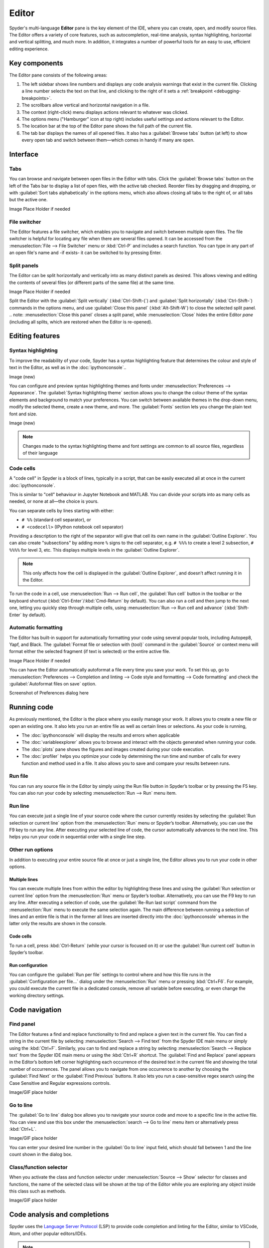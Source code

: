 ######
Editor
######

Spyder's multi-language **Editor** pane is the key element of the IDE, where you can create, open, and modify source files.
The Editor offers a variety of core features, such as autocompletion, real-time analysis, syntax highlighting, horizontal and vertical splitting, and much more.
In addition, it integrates a number of powerful tools for an easy to use, efficient editing experience.

.. image:: /images/editor/editor-standard.png
   :alt: Spyder's Editor panel, split horizontally and with style analysis

==============
Key components
==============

The Editor pane consists of the following areas:

.. image:: /images/editor/editor-components.png
   :alt: Spyder's Editor pane, showing its different areas (described below)

1. The left sidebar shows line numbers and displays any code analysis warnings that exist in the current file.
   Clicking a line number selects the text on that line, and clicking to the right of it sets a :ref:`breakpoint <debugging-breakpoints>`.
2. The scrollbars allow vertical and horizontal navigation in a file.
3. The context (right-click) menu displays actions relevant to whatever was clicked.
4. The options menu ("Hamburger" icon at top right) includes useful settings and actions relevant to the Editor.
5. The location bar at the top of the Editor pane shows the full path of the current file.
6. The tab bar displays the names of all opened files.
   It also has a :guilabel:`Browse tabs` button (at left) to show every open tab and switch between them—which comes in handy if many are open.

=========
Interface
=========

----
Tabs
----

You can browse and navigate between open files in the Editor with tabs.
Click the :guilabel:`Browse tabs` button on the left of the Tabs bar to display a list of open files, with the active tab checked.
Reorder files by dragging and dropping, or with :guilabel:`Sort tabs alphabetically` in the options menu, which also allows closing all tabs to the right of, or all tabs but the active one.

Image Place Holder if needed

-------------
File switcher
-------------

The Editor features a file switcher, which enables you to navigate and switch between multiple open files.
The file switcher is helpful for locating any file when there are several files opened.
It can be accessed from the :menuselection:`File --> File Switcher` menu or :kbd:`Ctrl-P` and includes a search function.
You can type in any part of an open file's name and -if exists- it can be switched to by pressing Enter.

------------
Split panels
------------

The Editor can be split horizontally and vertically into as many distinct panels as desired.
This allows viewing and editing the contents of several files (or different parts of the same file) at the same time.

Image Place Holder if needed

Split the Editor with the :guilabel:`Split vertically` (:kbd:`Ctrl-Shift-{`) and :guilabel:`Split horizontally` (:kbd:`Ctrl-Shift–`) commands in the options menu, and use :guilabel:`Close this panel` (:kbd:`Alt-Shift-W`) to close the selected split panel.
.. note: :menuselection:`Close this panel` closes a split panel, while :menuselection:`Close` hides the entire Editor *pane* (including all splits, which are restored when the Editor is re-opened).


================
Editing features
================

-------------------
Syntax highlighting
-------------------

To improve the readability of your code, Spyder has a syntax highlighting feature that determines the colour and style of text in the Editor, as well as in the :doc:`ipythonconsole`..

Image (new)

You can configure and preview syntax highlighting themes and fonts under :menuselection:`Preferences --> Appearance`.
The :guilabel:`Syntax highlighting theme` section allows you to change the colour theme of the syntax elements and background to match your preferences.
You can switch between available themes in the drop-down menu, modify the selected theme, create a new theme, and more.
The :guilabel:`Fonts` section lets you change the plain text font and size.

Image (new)

.. note:: Changes made to the syntax highlighting theme and font settings are common to all source files, regardless of their language

----------
Code cells
----------

A "code cell" in Spyder is a block of lines, typically in a script, that can be easily executed all at once in the current :doc:`ipythonconsole`.

This is similar to "cell" behaviour in Jupyter Notebook and MATLAB.
You can divide your scripts into as many cells as needed, or none at all—the choice is yours.

.. image:: /images/editor/editor-cells.png
   :alt: Spyder's Editor panel, showing an example of a code cell

You can separate cells by lines starting with either:

* ``# %%`` (standard cell separator), or
* ``# <codecell>`` (IPython notebook cell separator)

Providing a description to the right of the separator will give that cell its own name in the :guilabel:`Outline Explorer`.
You can also create "subsections" by adding more ``%`` signs to the cell separator, e.g. ``# %%%`` to create a level 2 subsection, ``# %%%%`` for level 3, etc.
This displays multiple levels in the :guilabel:`Outline Explorer`.

.. image:: /images/editor/editor-subsections.png
   :alt: Spyder outline panel, showing an example of sub sections

.. note::  This only affects how the cell is displayed in the :guilabel:`Outline Explorer`, and doesn’t affect running it in the Editor.

To run the code in a cell, use :menuselection:`Run --> Run cell`, the :guilabel:`Run cell` button in the toolbar or the keyboard shortcut (:kbd:`Ctrl-Enter`/:kbd:`Cmd-Return` by default).
You can also run a cell and then jump to the next one, letting you quickly step through multiple cells, using  :menuselection:`Run --> Run cell and advance` (:kbd:`Shift-Enter` by default).

--------------------
Automatic formatting
--------------------

The Editor has built-in support for automatically formatting your code using several popular tools, including Autopep8, Yapf, and Black.
The :guilabel:`Format file or selection with {tool}` command in the :guilabel:`Source` or context menu will format either the selected fragment (if text is selected) or the entire active file.

Image Place Holder if needed

You can have the Editor automatically autoformat a file every time you save your work.
To set this up, go to :menuselection:`Preferences --> Completion and linting --> Code style and formatting --> Code formatting` and check the :guilabel:`Autoformat files on save` option.

Screenshot of Preferences dialog here

============
Running code
============

As previously mentioned, the Editor is the place where you easily manage your work.
It allows you to create a new file or open an existing one.
It also lets you run an entire file as well as certain lines or selections.
As your code is running,

* The :doc:`ipythonconsole` will display the results and errors when applicable
* The :doc:`variableexplorer` allows you to browse and interact with the objects generated when running your code.
* The :doc:`plots` pane shows the figures and images created during your code execution.
* The :doc:`profiler` helps you optimize your code by determining the run time and number of calls for every function and method used in a file. It also allows you to save and compare your results between runs.

--------
Run file
--------

You can run any source file in the Editor by simply using the Run file button in Spyder’s toolbar or by pressing the F5 key.
You can also run your code by selecting  :menuselection:`Run --> Run` menu item.

--------
Run line
--------

You can execute just a single line of your source code where the cursor currently resides by selecting the :guilabel:`Run selection or current line` option from the  :menuselection:`Run` menu or Spyder’s toolbar.
Alternatively, you can use the F9 key to run any line.
After executing your selected line of code, the cursor automatically advances to the next line.
This helps you run your code in sequential order with a single line step.

-----------------
Other run options
-----------------

In addition to executing your entire source file at once or just a single line, the Editor allows you to run your code in other options.

^^^^^^^^^^^^^^
Multiple lines
^^^^^^^^^^^^^^

You can execute multiple lines from within the editor by highlighting these lines and using the :guilabel:`Run selection or current line` option from the  :menuselection:`Run` menu or Spyder’s toolbar.
Alternatively, you can use the F9 key to run any line.
After executing a selection of code, use the :guilabel:`Re-Run last script` command from the :menuselection:`Run` menu to execute the same selection again.
The main difference between running a selection of lines and an entire file is that in the former all lines are inserted directly into the :doc:`ipythonconsole` whereas in the latter only the results are shown in the console.

^^^^^^^^^^
Code cells
^^^^^^^^^^

To run a cell, press :kbd:`Ctrl-Return` (while your cursor is focused on it) or use the :guilabel:`Run current cell` button in Spyder’s toolbar.

^^^^^^^^^^^^^^^^^
Run configuration
^^^^^^^^^^^^^^^^^

You can configure the :guilabel:`Run per file` settings to control where and how this file runs in the :guilabel:`Configuration per file…` dialog under the :menuselection:`Run` menu or pressing :kbd:`Ctrl+F6`.
For example, you could execute the current file in a dedicated console, remove all variable before executing, or even change the working directory settings.

===============
Code navigation
===============

----------
Find panel
----------

The Editor features a find and replace functionality to find and replace a given text in the current file.
You can find a string in the current file by selecting :menuselection:`Search --> Find text` from the Spyder IDE main menu or simply using the :kbd:`Ctrl+F`.
Similarly, you can to find and replace a string by selecting :menuselection:`Search --> Replace text` from the Spyder IDE main menu or using the :kbd:`Ctrl+R` shortcut.
The :guilabel:`Find and Replace` panel appears in the Editor’s bottom left corner highlighting each occurrence of the desired text in the current file and showing the total number of occurrences.
The panel allows you to navigate from one occurrence to another by choosing the :guilabel:`Find Next` or the :guilabel:`Find Previous` buttons.
It also lets you run a case-sensitive regex search using the Case Sensitive and Regular expressions controls.

Image/GIF place holder

----------
Go to line
----------

The :guilabel:`Go to line` dialog box allows you to navigate your source code and move to a specific line in the active file.
You can view and use this box under the :menuselection:`search --> Go to line` menu item or alternatively press :kbd:`Ctrl+L`.

Image/GIF place holder

You can enter your desired line number in the :guilabel:`Go to line` input field, which should fall between 1 and the line count shown in the dialog box.

-----------------------
Class/function selector
-----------------------

When you activate the class and function selector under :menuselection:`Source --> Show` selector for classes and functions, the name of the selected class will be shown at the top of the Editor while you are exploring any object inside this class such as methods.

Image/GIF place holder

=============================
Code analysis and completions
=============================

Spyder uses the `Language Server Protocol <https://microsoft.github.io/language-server-protocol/>`_ (LSP) to provide code completion and linting for the Editor, similar to VSCode, Atom, and other popular editors/IDEs.

.. note:: Many issues with completion and linting are outside of Spyder’s control, and are either limitation with LSP or the code that is being introspected, but some can be worked around. See :ref:`troubleshooting-completion <code-completion-problems-ref>` for troubleshooting steps.

Python is supported out of the box, and advanced users can add completion and linting support for other languages by setting up LSP servers for them under  :menuselection:`Preferences --> Completion and Linting --> Other languages`.

---------------
Code completion
---------------

Automatic code completion as you type is enabled by default in the Editor, and can also be triggered manually with :kbd:`Ctrl-Space`/:kbd:`Cmd-Space`, showing you help, possible completions, and available code snippets.
For example, typing ``cla`` will display the keyword ``class``, the decorator ``classmethod`` and two built-in snippets with class templates.
Select the desired completion with the arrow keys and :kbd:`Enter`, or by double clicking.

Image of the example (new)

You can enable or disable on-the-fly code completion as you type, as well as modify when it is triggered and what results are shown, under :menuselection:`Preferences --> Completion and Linting --> General --> Completions`.
Spyder also allows you to define custom completion snippets to use, in addition to the ones offered by LSP, under :menuselection:`Preferences --> Completion and Linting --> Advanced`.

----------------------
Linting and code style
----------------------

Spyder can optionally highlight syntax errors, style issues, and other potential problems with your code in the Editor, which can help you spot bugs quickly and make your code easier to read and understand.

Image (new)

The Editor’s basic linting, powered by `Pyflakes <https://github.com/PyCQA/pyflakes>`_, warns of syntax errors and likely bugs in your code.
It is on by default, and can be disabled or customized under :menuselection:`Preferences --> Completion and Linting --> Linting`.

Image (new)

Code style analysis, powered by `Pycodestyle <https://pycodestyle.pycqa.org/en/latest/>`_, flags deviations from the style conventions in :pep:`8`.
It is not active by default; you can enable it and customize the `pycodestyle error codes <https://pycodestyle.pycqa.org/en/stable/intro.html#error-codes>`_ shown with the options under :menuselection:`Preferences --> Completion and Linting --> Code style and formatting --> Code Style`.

Image (new)

----------------------
Introspection features
----------------------

If there’s a function, class or variable that you want to jump to the definition of, :kbd:`Ctrl`/:kbd:`Cmd`-click its name in the Editor (or click its name and press :kbd:`Ctrl-G` / :kbd:`Cmd-G` to jump to the file and line where it is defined.

GIF (new)

If you type the name of a function, method or class constructor and then an open parenthesis, a calltip will pop up which shows the function’s parameters as you type them, as well as a summary of its documentation.
Finally, you can also hover over the name of an object for pop-up help, as :ref:`described in the Help pane docs <help-hover-hints>`.
These features can be enabled and customized under :menuselection:`Preferences --> Completion and Linting --> Introspection`.

==================
Keyboard shortcuts
==================

The Editor offers a useful set of default keyboard shortcuts that can help you perform your tasks faster, increase your productivity, and stay focused by keeping your hands on the keyboard.
For an exhaustive list of keyboard shortcuts, navigate to :menuselection:`Help --> Shortcuts Summary --> Editor` menu option.
You can also navigate to :menuselection:`Preferences --> Keyboard shortcuts` for the full list of Spyder shortcuts.
All default shortcuts in the list are customizable when double clicked.


==================
Related components
==================

* :doc:`fileexplorer`
* :doc:`findinfiles`
* :doc:`ipythonconsole`
* :doc:`projects`
* :doc:`pylint`
